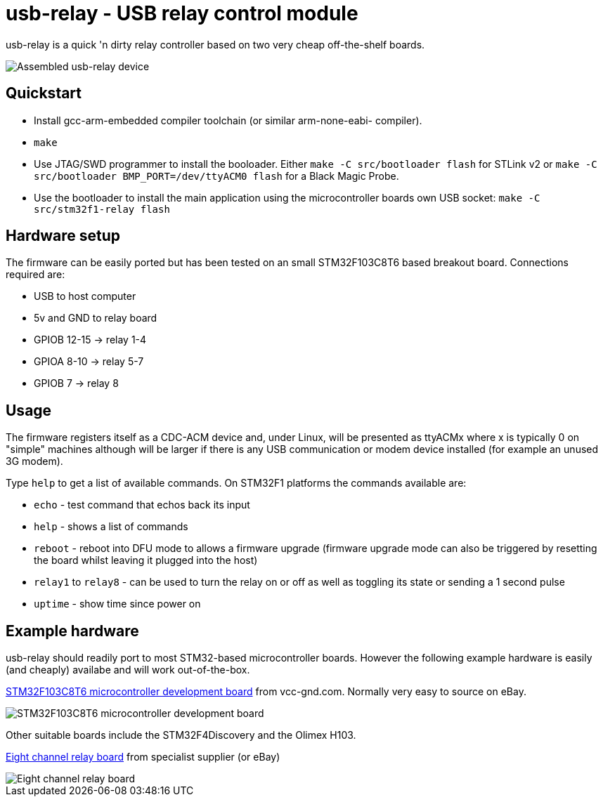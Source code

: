 usb-relay - USB relay control module
====================================

usb-relay is a quick 'n dirty relay controller based on two very cheap
off-the-shelf boards.

image::images/combined_boards.jpg["Assembled usb-relay device"]

Quickstart
----------

- Install gcc-arm-embedded compiler toolchain (or similar arm-none-eabi-
  compiler).
- +make+
- Use JTAG/SWD programmer to install the booloader. Either
  +make -C src/bootloader flash+ for STLink v2 or
  +make -C src/bootloader BMP_PORT=/dev/ttyACM0 flash+ for a Black Magic Probe.
- Use the bootloader to install the main application using the microcontroller
  boards own USB socket:
  +make -C src/stm32f1-relay flash+

Hardware setup
--------------

The firmware can be easily ported but has been tested on an small 
STM32F103C8T6 based breakout board. Connections required are:

- USB to host computer
- 5v and GND to relay board
- GPIOB 12-15  ->  relay 1-4
- GPIOA  8-10  ->  relay 5-7
- GPIOB  7     ->  relay 8

Usage
-----

The firmware registers itself as a CDC-ACM device and, under Linux, will
be presented as ttyACMx where x is typically 0 on "simple" machines
although will be larger if there is any USB communication or modem device
installed (for example an unused 3G modem).

Type +help+ to get a list of available commands. On STM32F1 platforms
the commands available are:

- +echo+ - test command that echos back its input
- +help+ - shows a list of commands
- +reboot+ - reboot into DFU mode to allows a firmware upgrade (firmware
  upgrade mode can also be triggered by resetting the board whilst leaving
  it plugged into the host)
- +relay1+ to +relay8+ - can be used to turn the relay
  on or off as well as toggling its state or sending a 1 second pulse
- +uptime+ - show time since power on

Example hardware
----------------

usb-relay should readily port to most STM32-based microcontroller boards.
However the following example hardware is easily (and cheaply) availabe and
will work out-of-the-box.

http://item.taobao.com/item.htm?spm=a1z10.1.w4004-386456545.4.3eifcC&id=22097803050[STM32F103C8T6 microcontroller development board] from vcc-gnd.com. Normally very easy to source on eBay.

image::images/stm32f103c8t6_dev_board.jpg["STM32F103C8T6 microcontroller development board"]

Other suitable boards include the STM32F4Discovery and the Olimex H103.

http://hobbycomponents.com/relays/88-8-channel-5v-relay-module[Eight channel relay board] from specialist supplier (or eBay)

image::images/relay_board.jpg["Eight channel relay board"]
